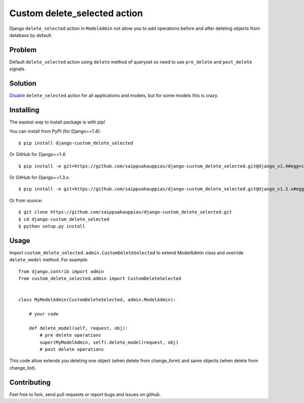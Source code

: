 Custom delete_selected action
=====

Django ``delete_selected`` action in ``ModelAdmin`` not allow
you to add operations before and after deleting objects from
database by default.


Problem
-----

Default ``delete_selected`` action using ``delete`` method of queryset
so need to use ``pre_delete`` and ``post_delete`` signals.


Solution
-----

Disable_ ``delete_selected`` action for all applications and
models, but for some models this is crazy.


Installing
------------

The easiest way to install package is with pip!

You can install from PyPI (for Django==1.4)::

    $ pip install django-custom_delete_selected

Or GitHub for Django==1.4::

    $ pip install -e git+https://github.com/saippuakauppias/django-custom_delete_selected.git@django_v1.4#egg=custom_delete_selected

Or GitHub for Django==1.3.x::

    $ pip install -e git+https://github.com/saippuakauppias/django-custom_delete_selected.git@django_v1.3.x#egg=custom_delete_selected

Or from source::

    $ git clone https://github.com/saippuakauppias/django-custom_delete_selected.git
    $ cd django-custom_delete_selected
    $ python setup.py install


Usage
------------

Import ``custom_delete_selected.admin.CustomDeleteSelected`` to extend 
ModelAdmin class and override ``delete_model`` method. 
For example::

    from django.contrib import admin
    from custom_delete_selected.admin import CustomDeleteSelected
    
    
    class MyModelAdmin(CustomDeleteSelected, admin.ModelAdmin):

        # your code

        def delete_model(self, request, obj):
            # pre delete operations
            super(MyModelAdmin, self).delete_model(request, obj)
            # post delete operations

This code allow extends you deleting one object (when delete from change_form)
and same objects (when delete from change_list).


Contributing
------------

Feel free to fork, send pull requests or report bugs and issues on github.


.. _Disable: https://docs.djangoproject.com/en/1.3/ref/contrib/admin/actions/#django.contrib.admin.AdminSite.disable_action